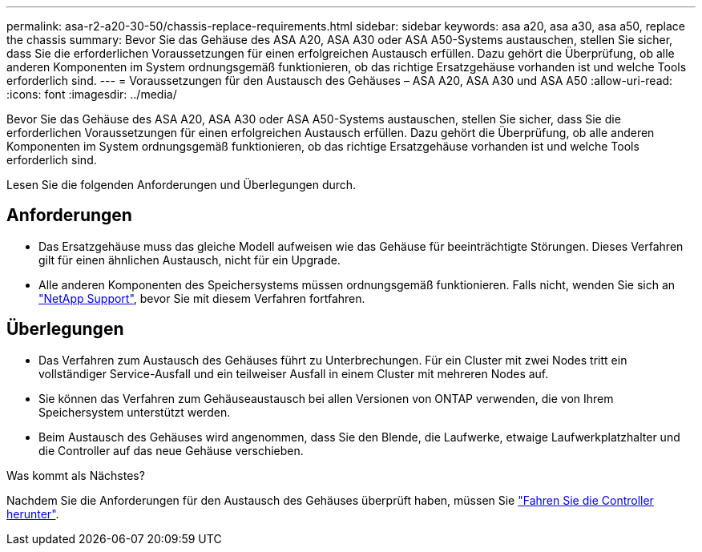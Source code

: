 ---
permalink: asa-r2-a20-30-50/chassis-replace-requirements.html 
sidebar: sidebar 
keywords: asa a20, asa a30, asa a50, replace the chassis 
summary: Bevor Sie das Gehäuse des ASA A20, ASA A30 oder ASA A50-Systems austauschen, stellen Sie sicher, dass Sie die erforderlichen Voraussetzungen für einen erfolgreichen Austausch erfüllen. Dazu gehört die Überprüfung, ob alle anderen Komponenten im System ordnungsgemäß funktionieren, ob das richtige Ersatzgehäuse vorhanden ist und welche Tools erforderlich sind. 
---
= Voraussetzungen für den Austausch des Gehäuses – ASA A20, ASA A30 und ASA A50
:allow-uri-read: 
:icons: font
:imagesdir: ../media/


[role="lead"]
Bevor Sie das Gehäuse des ASA A20, ASA A30 oder ASA A50-Systems austauschen, stellen Sie sicher, dass Sie die erforderlichen Voraussetzungen für einen erfolgreichen Austausch erfüllen. Dazu gehört die Überprüfung, ob alle anderen Komponenten im System ordnungsgemäß funktionieren, ob das richtige Ersatzgehäuse vorhanden ist und welche Tools erforderlich sind.

Lesen Sie die folgenden Anforderungen und Überlegungen durch.



== Anforderungen

* Das Ersatzgehäuse muss das gleiche Modell aufweisen wie das Gehäuse für beeinträchtigte Störungen. Dieses Verfahren gilt für einen ähnlichen Austausch, nicht für ein Upgrade.
* Alle anderen Komponenten des Speichersystems müssen ordnungsgemäß funktionieren. Falls nicht, wenden Sie sich an https://mysupport.netapp.com/site/global/dashboard["NetApp Support"], bevor Sie mit diesem Verfahren fortfahren.




== Überlegungen

* Das Verfahren zum Austausch des Gehäuses führt zu Unterbrechungen. Für ein Cluster mit zwei Nodes tritt ein vollständiger Service-Ausfall und ein teilweiser Ausfall in einem Cluster mit mehreren Nodes auf.
* Sie können das Verfahren zum Gehäuseaustausch bei allen Versionen von ONTAP verwenden, die von Ihrem Speichersystem unterstützt werden.
* Beim Austausch des Gehäuses wird angenommen, dass Sie den Blende, die Laufwerke, etwaige Laufwerkplatzhalter und die Controller auf das neue Gehäuse verschieben.


.Was kommt als Nächstes?
Nachdem Sie die Anforderungen für den Austausch des Gehäuses überprüft haben, müssen Sie link:chassis-replace-shutdown.html["Fahren Sie die Controller herunter"].
